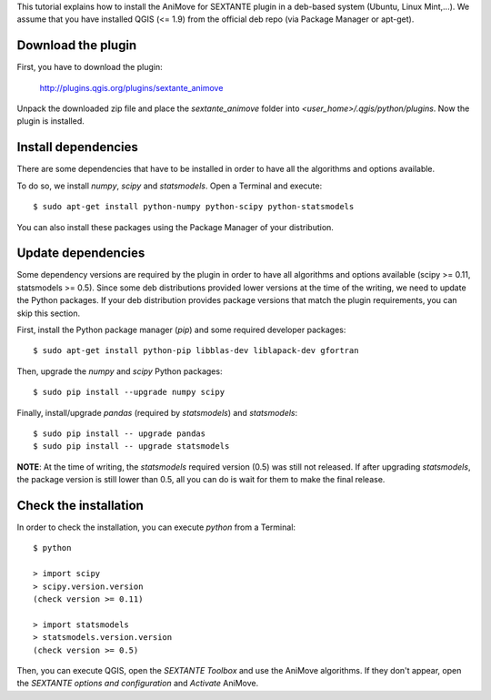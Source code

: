 This tutorial explains how to install the AniMove for SEXTANTE plugin in a deb-based system (Ubuntu, Linux Mint,...). 
We assume that you have installed QGIS (<= 1.9) from the official deb repo (via Package Manager or apt-get).

Download the plugin
-------------------

First, you have to download the plugin:

  http://plugins.qgis.org/plugins/sextante_animove
  
Unpack the downloaded zip file and place the *sextante_animove* folder into *<user_home>/.qgis/python/plugins*. Now
the plugin is installed.

Install dependencies
--------------------

There are some dependencies that have to be installed in order to have all the algorithms and options available. 

To do so, we install *numpy*, *scipy* and *statsmodels*. Open a Terminal and execute::

  $ sudo apt-get install python-numpy python-scipy python-statsmodels
  
You can also install these packages using the Package Manager of your distribution.

Update dependencies
-------------------
  
Some dependency versions are required by the plugin in order to have all algorithms and options available 
(scipy >= 0.11, statsmodels >= 0.5). Since some deb distributions provided lower versions at the time of 
the writing, we need to update the Python packages. If your deb distribution provides package versions 
that match the plugin requirements, you can skip this section.

First, install the Python package manager (*pip*) and some required developer packages::

  $ sudo apt-get install python-pip libblas-dev liblapack-dev gfortran
  
Then, upgrade the *numpy* and *scipy* Python packages::

  $ sudo pip install --upgrade numpy scipy
  
Finally, install/upgrade *pandas* (required by *statsmodels*) and *statsmodels*::

  $ sudo pip install -- upgrade pandas
  $ sudo pip install -- upgrade statsmodels

**NOTE**: At the time of writing, the *statsmodels* required version (0.5) was still not released. If after upgrading
*statsmodels*, the package version is still lower than 0.5, all you can do is wait for them to make the final release.


Check the installation
----------------------

In order to check the installation, you can execute *python* from a Terminal::

  $ python
  
  > import scipy
  > scipy.version.version
  (check version >= 0.11)
  
  > import statsmodels
  > statsmodels.version.version
  (check version >= 0.5)
  
Then, you can execute QGIS, open the *SEXTANTE Toolbox* and use the AniMove algorithms. If they don't appear, open
the *SEXTANTE options and configuration* and *Activate* AniMove.

